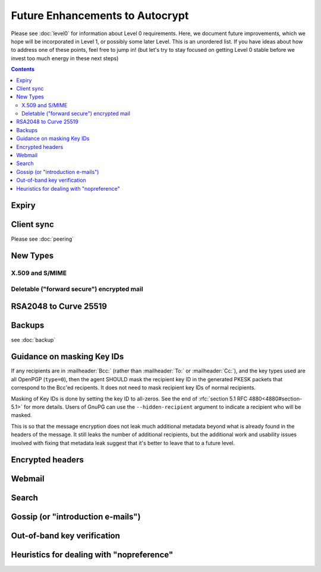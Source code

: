 Future Enhancements to Autocrypt
================================

Please see :doc:`level0` for information about Level 0 requirements.
Here, we document future improvements, which we hope will be
incorporated in Level 1, or possibly some later Level.  This is an
unordered list.  If you have ideas about how to address one of these
points, feel free to jump in!  (but let's try to stay focused on
getting Level 0 stable before we invest too much energy in these next
steps)

.. contents::

Expiry
------

.. todo::

   We need documentation about sensible key expiry
   policies. Autocrypt-capable clients that choose to have an expiry
   policy on their secret key material should use message composition
   as an opportunity to refresh their secret key material or update
   the expiration dates in their public certificate.


Client sync
-----------

Please see :doc:`peering`

.. todo::

   We need to specify how to sync internal Autocrypt state between
   clients.  We want to be able to sync the state without sending sync
   data for every message processed, while we also want all synced
   peers to have the same internal state as much as possible.  We
   currently believe that syncing updates to ``pah`` and ``changed``
   should be sufficient, and that peers do not need to sync
   ``last_seen``.  This has not been proved in practice.

New Types
---------

.. todo::

   how to deal with multiple types (at least when a new type is
   specified).  When we support types other than `0`, it's possible
   that users will have multiple keys available, each with a different
   type.  That seems likely to introduce some awkward choices during
   message composition time, particularly for multi-recipient
   messages.

X.509 and S/MIME
++++++++++++++++

.. todo::

   Someone is bound to ask for this as a "key type"


Deletable ("forward secure") encrypted mail
+++++++++++++++++++++++++++++++++++++++++++

.. todo::

   Given the Autocrypt infrastructure for key exchange, there's no
   reason we couldn't define a mechanism for pairwise, ratcheted,
   session-key establishment for e-mail.

RSA2048 to Curve 25519
----------------------

.. todo::

   Document change in preference for keys from RSA 2048 to Curve 25519.


Backups
-------

see :doc:`backup`

.. todo::

   We need guidance on how backups might be done safely.


Guidance on masking Key IDs
---------------------------

If any recipients are in :mailheader:`Bcc:` (rather than
:mailheader:`To:` or :mailheader:`Cc:`), and the key types used are
all OpenPGP (``type=0``), then the agent SHOULD mask the recipient key
ID in the generated PKESK packets that correspond to the Bcc'ed
recipents.  It does not need to mask recipient key IDs of normal
recipients.

Masking of Key IDs is done by setting the key ID to all-zeros.  See
the end of :rfc:`section 5.1 RFC 4880<4880#section-5.1>` for more
details.  Users of GnuPG can use the ``--hidden-recipient`` argument to
indicate a recipient who will be masked.

This is so that the message encryption does not leak much additional
metadata beyond what is already found in the headers of the message.
It still leaks the number of additional recipients, but the additional
work and usability issues involved with fixing that metadata leak
suggest that it's better to leave that to a future level.


Encrypted headers
-----------------

.. todo::

   Document interaction with encrypted headers: if something like
   `Memory Hole <http://modernpgp.org/memoryhole/>`_ ever makes it
   possible to hide normal :mailheader:`To:` and :mailheader:`Cc:`
   headers, then we need to rethink our approach to handling PKESK
   leakage further.


Webmail
-------

.. todo::

   How does Autocrypt interact with webmail?  Can we describe hooks
   for webmail and browser extensions that make sense?

Search
------

.. todo::

   Guidance for implementers on dealing with searching a mailbox that
   has both cleartext and encrypted messages. (session key caching,
   etc)

Gossip (or "introduction e-mails")
----------------------------------

.. todo::

   Can we specify a sensible practice for passing around keys for
   other people that we know about?

   Or maybe it'd be simpler to define a standard workflow for
   "introduction e-mails", where the sender tells multiple recipients
   about the keys she has for all of them.

Out-of-band key verification
----------------------------

.. todo::

   Can we specify a simple, user-friendly way that Autocrypt users can
   confirm each others' "Autocrypt info" out of band?

   If we do specify such a thing, what additional UI/UX would be
   required?


Heuristics for dealing with "nopreference"
------------------------------------------

.. todo::

   in Level 0, the Autocrypt recommendations for composing mail to a
   remote peer with ``prefer-encrypted`` set to ``nopreference`` look
   very much the same as the recommendations for when
   ``prefer-encrypted`` is set to ``no``.  But different heuristics
   could be applied to the ``nopreference`` case for MUAs that want to
   help users be slightly more aggressive about sending encrypted
   mail.

   Documenting reasonable heuristics for MUAs to use in this case
   would be very helpful.
